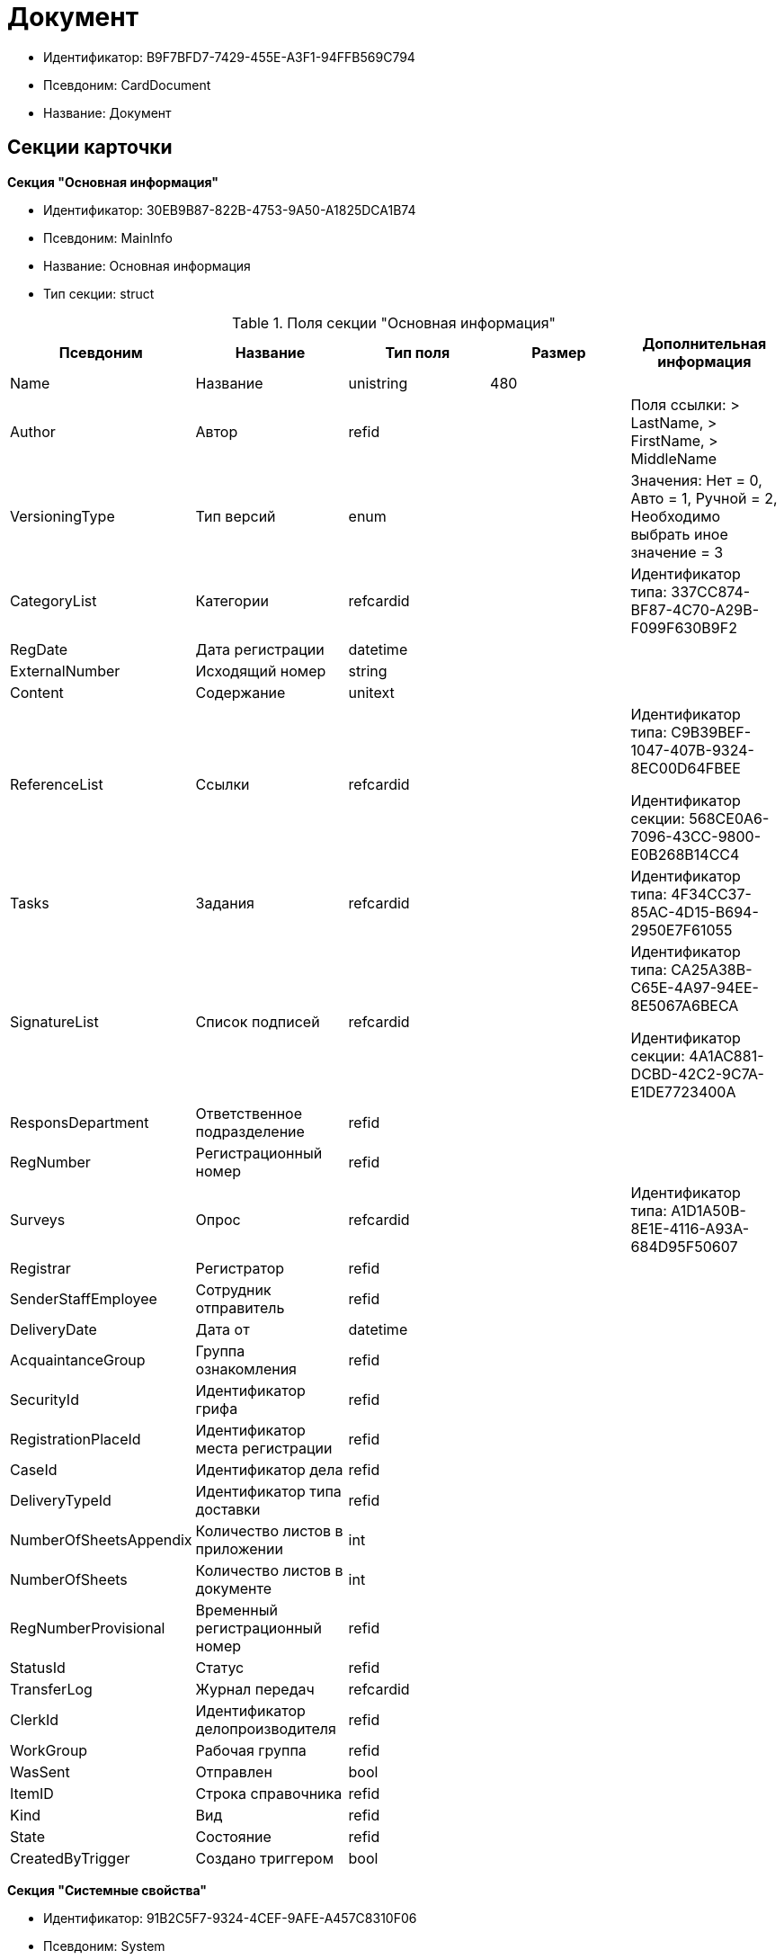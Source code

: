 = Документ

* Идентификатор: B9F7BFD7-7429-455E-A3F1-94FFB569C794
* Псевдоним: CardDocument
* Название: Документ

== Секции карточки

*Секция "Основная информация"*

* Идентификатор: 30EB9B87-822B-4753-9A50-A1825DCA1B74
* Псевдоним: MainInfo
* Название: Основная информация
* Тип секции: struct

.Поля секции "Основная информация"
[width="100%",cols="20%,20%,20%,20%,20%",options="header"]
|===
|Псевдоним |Название |Тип поля |Размер |Дополнительная информация
|Name |Название |unistring |480 |
|Author |Автор |refid | |Поля ссылки: > LastName, > FirstName, > MiddleName
|VersioningType |Тип версий |enum | |Значения: Нет = 0, Авто = 1, Ручной = 2, Необходимо выбрать иное значение = 3
|CategoryList |Категории |refcardid | |Идентификатор типа: 337CC874-BF87-4C70-A29B-F099F630B9F2
|RegDate |Дата регистрации |datetime | |
|ExternalNumber |Исходящий номер |string | |
|Content |Содержание |unitext | |
|ReferenceList |Ссылки |refcardid | a|
Идентификатор типа: C9B39BEF-1047-407B-9324-8EC00D64FBEE

Идентификатор секции: 568CE0A6-7096-43CC-9800-E0B268B14CC4

|Tasks |Задания |refcardid | |Идентификатор типа: 4F34CC37-85AC-4D15-B694-2950E7F61055
|SignatureList |Список подписей |refcardid | a|
Идентификатор типа: CA25A38B-C65E-4A97-94EE-8E5067A6BECA

Идентификатор секции: 4A1AC881-DCBD-42C2-9C7A-E1DE7723400A

|ResponsDepartment |Ответственное подразделение |refid | |
|RegNumber |Регистрационный номер |refid | |
|Surveys |Опрос |refcardid | |Идентификатор типа: A1D1A50B-8E1E-4116-A93A-684D95F50607
|Registrar |Регистратор |refid | |
|SenderStaffEmployee |Сотрудник отправитель |refid | |
|DeliveryDate |Дата от |datetime | |
|AcquaintanceGroup |Группа ознакомления |refid | |
|SecurityId |Идентификатор грифа |refid | |
|RegistrationPlaceId |Идентификатор места регистрации |refid | |
|CaseId |Идентификатор дела |refid | |
|DeliveryTypeId |Идентификатор типа доставки |refid | |
|NumberOfSheetsAppendix |Количество листов в приложении |int | |
|NumberOfSheets |Количество листов в документе |int | |
|RegNumberProvisional |Временный регистрационный номер |refid | |
|StatusId |Статус |refid | |
|TransferLog |Журнал передач |refcardid | |
|ClerkId |Идентификатор делопроизводителя |refid | |
|WorkGroup |Рабочая группа |refid | |
|WasSent |Отправлен |bool | |
|ItemID |Строка справочника |refid | |
|Kind |Вид |refid | |
|State |Состояние |refid | |
|CreatedByTrigger |Создано триггером |bool | |
|===

*Секция "Системные свойства"*

* Идентификатор: 91B2C5F7-9324-4CEF-9AFE-A457C8310F06
* Псевдоним: System
* Название: Системные свойства
* Тип секции: struct

.Поля секции "Системные свойства"
[width="100%",cols="20%,20%,20%,20%,20%",options="header"]
|===
|Псевдоним |Название |Тип поля |Размер |Дополнительная информация
|State |Состояние |refid | |
|Kind |Вид |refid | |Поля ссылки: Kind_Name > Name
|===

*Секция "Номера"*

* Идентификатор: 61C8CC7C-35CE-49E5-9CCD-E9F3C1129445
* Псевдоним: Numbers
* Название: Номера
* Тип секции: coll

.Поля секции "Номера"
[width="100%",cols="20%,20%,20%,20%,20%",options="header"]
|===
|Псевдоним |Название |Тип поля |Размер |Дополнительная информация
|NumericPart |Числовая часть |refid | |
|Number |Номер |string | |
|===

*Секция "Бизнес-процессы"*

* Идентификатор: 62094E68-24D2-4378-845D-284F76F0B679
* Псевдоним: Processes
* Название: Бизнес-процессы
* Тип секции: coll

.Поля секции "Бизнес-процессы"
[width="100%",cols="20%,20%,20%,20%,20%",options="header"]
|===
|Псевдоним |Название |Тип поля |Размер |Дополнительная информация
|ProcessId |Ссылка на процесс |refcardid | a|
Идентификатор типа: AE82DD57-348C-4407-A50A-9F2C7D694DA8

Идентификатор секции: 0EF6BCCA-7A09-4027-A3A2-D2EEECA1BF4D

|ProcessKind |Вид процесса |refid | |
|===

*Секция "Файлы"*

* Идентификатор: A6FA8BAF-2EA4-4071-AA3E-5C4E71646A90
* Псевдоним: Files
* Название: Файлы
* Тип секции: coll

.Поля секции "Файлы"
[width="100%",cols="20%,20%,20%,20%,20%",options="header"]
|===
|Псевдоним |Название |Тип поля |Размер |Дополнительная информация
|FileId |Файл |refcardid | a|
Идентификатор типа: 6E39AD2B-E930-4D20-AAFA-C2ECF812C2B3

Идентификатор секции: 2FDE03C2-FF87-4E42-A8C2-7CED181977FB

Поля ссылки: FileName > Name, FileCurrentVersion > CurrentVersion

|FileType |Тип файла |enum | |Значения: Основной = 0, Дополнительный = 1
|===

*Секция "Получатели"*

* Идентификатор: B6DFAEAD-BAAA-4024-908C-5DBD693D0FD3
* Псевдоним: ReceiversStaff
* Название: Получатели
* Тип секции: coll

.Поля секции "Получатели"
[width="100%",cols="20%,20%,20%,20%,20%",options="header"]
|===
|Псевдоним |Название |Тип поля |Размер |Дополнительная информация
|ReceiverStaff |Получатель |refid | |
|===

*Секция "Согласующие"*

* Идентификатор: 281A97FF-667F-46C8-8FBE-7CFC02EDFEDB
* Псевдоним: Approvers
* Название: Согласующие
* Тип секции: coll

.Поля секции "Согласующие"
[width="100%",cols="20%,20%,20%,20%,20%",options="header"]
|===
|Псевдоним |Название |Тип поля |Размер |Дополнительная информация
|Approver |Согласующие |refid | |
|===

*Секция "Подписанты"*

* Идентификатор: D9F3BB4C-9C1A-464C-90F3-3D9657864709
* Псевдоним: Signers
* Название: Подписанты
* Тип секции: coll

.Поля секции "Подписанты"
[width="100%",cols="20%,20%,20%,20%,20%",options="header"]
|===
|Псевдоним |Название |Тип поля |Размер |Дополнительная информация
|Signer |Подписано |refid | |
|===

*Секция "Отправитель контрагент"*

* Идентификатор: 6E976D72-3EA7-4708-A2C2-2A1499141301
* Псевдоним: SenderPartner
* Название: Отправитель контрагент
* Тип секции: struct

.Поля секции "Отправитель контрагент"
[width="100%",cols="20%,20%,20%,20%,20%",options="header"]
|===
|Псевдоним |Название |Тип поля |Размер |Дополнительная информация
|SenderPerson |Сотрудник-отправитель |refid | |
|SenderOrg |Организация-отправитель |refid | |
|SenderDep |Подразделение-отправитель |refid | |
|SignerPartnerId |Подписал-контрагент |refid | |
|===

*Секция "Получатели контрагенты"*

* Идентификатор: 9E5F7CED-2D4A-44C0-8A23-14652E7B373F
* Псевдоним: ReceiversPartners
* Название: Получатели контрагенты
* Тип секции: coll

."Поля секции "Получатели контрагенты"
[width="100%",cols="20%,20%,20%,20%,20%",options="header"]
|===
|Псевдоним |Название |Тип поля |Размер |Дополнительная информация
|ReceiverPartnerCo |Получатель-организация контрагента |refid | |
|ReceiverPartnersEmployee |Получатель сотрудник контрагента |refid | |
|PartnerDeliveryTypeId |Идентификатор типа доставки |refid | |
|===

*Секция "Ознакомлены"*

* Идентификатор: AF798AE7-BAAC-486E-84EF-82C59DC00A7E
* Псевдоним: AcquaintanceStaff
* Название: Ознакомлены
* Тип секции: coll

."Поля секции "Ознакомлены"
[width="100%",cols="20%,20%,20%,20%,20%",options="header"]
|===
|Псевдоним |Название |Тип поля |Размер |Дополнительная информация
|AcquaintancePersons |На ознакомление |refid | |
|===

*Секция "Утверждено"*

* Идентификатор: F47D0D6B-07FE-4198-8F79-348AC55086E5
* Псевдоним: ConfirmPersons
* Название: Утверждено
* Тип секции: coll

."Поля секции "Утверждено"
[width="100%",cols="20%,20%,20%,20%,20%",options="header"]
|===
|Псевдоним |Название |Тип поля |Размер |Дополнительная информация
|Confirm |Утвержден |refid | |
|===

*Секция "Договор"*

* Идентификатор: 3997861D-4FF5-496A-B8A2-D16617DE91D7
* Псевдоним: Contract
* Название: Договор
* Тип секции: struct

."Поля секции "Договор"
[width="100%",cols="20%,20%,20%,20%,20%",options="header"]
|===
|Псевдоним |Название |Тип поля |Размер |Дополнительная информация
|ContractDate |Дата заключения договора |datetime | |
|ContractSum |Сумма договора |decimal | |
|ContractCurrency |Валюта |enum | |Значения: EUR = 0, RUB = 1, USD = 2, JPY = 3, CHF = 4, GBP = 5, AUD = 6, AZN = 7, AMD = 8, BYR = 9, BGN = 10, BRL = 11, HUF = 12, DKK = 13, INR = 14, KZT = 15, CAD = 16, KGS = 17, CNY = 18, LVL = 19, LTL = 20, MDL = 21, NOK = 22, PLN = 23, RON = 24, XDR = 25, SGD = 26, TJS = 27, TRY = 28, TMT = 29, UZS = 30, UAH = 31, CZK = 32, SEK = 33, ZAR = 34, KRW = 35
|ContractKind |Вид договора |refid | |
|ContractSubject |Предмет договора |unitext | |
|ContractBegin |Начало действия договора |datetime | |
|ContractEnd |Завершение действия договора |datetime | |
|ContractResponsible |Ответственный |refid | |
|ContractNotes |Заметки |unitext | |
|ActNumber |Номер акта |string | |
|ActSigningDate |Дата подписания акта |datetime | |
|AddAgreementDate |Дата подписания доп. Соглашения |datetime | |
|AddAgreementNumber |Номер дополнительного соглашения |string | |
|AttachmentNumber |Номер приложения |string | |
|AttachmentDate |Дата подписания приложения |datetime | |
|PartnerCompany |Организация контрагента |refid | |
|PartnerPerson |Контактное лицо контрагента |refid | |
|ContractRef |Договор |refcardid | a|
Идентификатор типа: B9F7BFD7-7429-455E-A3F1-94FFB569C794

Идентификатор секции: 30EB9B87-822B-4753-9A50-A1825DCA1B74

|ContractReconciliationDate |Дата согласования договора |datetime | |
|ContractSigningDate |Дата подписания договора |datetime | |
|PartnerReconciliationDate |Дата согласования контрагентом |datetime | |
|PartnerSigningDate |Дата подписания контрагентом |datetime | |
|ContractOriginalSigningDate |Дата подписания оригинала договора |datetime | |
|ContractGroup |Группа договора |refid | |
|SumInRub |Сумма в рублях |float | |
|FinishDate |Дата завершения |datetime | |
|===

*Секция "Лист согласования"*

* Идентификатор: 2B1C18FF-FF96-40B5-B6EF-3A62D33BE4F1
* Псевдоним: ReconciliationList
* Название: Лист согласования
* Тип секции: coll

."Поля секции "Лист согласования"
[width="100%",cols="20%,20%,20%,20%,20%",options="header"]
|===
|Псевдоним |Название |Тип поля |Размер |Дополнительная информация
|Position |Должность |refid | |
|Date |Дата согласования |datetime | |
|Result |Результат |enum | |Значения: Согласован = 0, Не согласован = 1, Подписан = 2, Не подписан = 3, Ожидает согласования = 4
|Sign |Подпись |unistring | |
|Action |Действие |enum | |Значения: Подписывает = 0, Согласовывает = 1
|Employee |Сотрудник |refid | |
|ReconciliationId |Идентификатор согласования |refcardid | a|
Идентификатор типа: 04280BC4-A660-4AEB-866F-F3ECE579D945

Идентификатор секции: 35473281-BCEB-415A-8603-74549421037E

|ActualEmployee |Фактический участник |refid | |
|EmployeeText |Участник Текстовое |unistring | |
|StageName |Название этапа |unistring | |
|DecisionText |Текст решения |unistring | |
|Comment |Замечание |unitext | |
|===

*Секция "Согласование"*

* Идентификатор: E3E14386-27A4-4D24-96CE-9907CDCC438B
* Псевдоним: Reconciliation
* Название: Согласование
* Тип секции: struct

."Поля секции "Согласование"
[width="100%",cols="20%,20%,20%,20%,20%",options="header"]
|===
|Псевдоним |Название |Тип поля |Размер |Дополнительная информация
|Reconciliation |Активное согласование |refcardid | a|
Идентификатор типа: 04280BC4-A660-4AEB-866F-F3ECE579D945

Идентификатор секции: 35473281-BCEB-415A-8603-74549421037E

|ReconciliationState |Состояние активного согласования |refid | |
|ReconciliationRoute |Маршрут согласования |refcardid | a|
Идентификатор типа: 99DD6295-1B3D-4DA6-8256-8332D3E955C9

Идентификатор секции: 25B976F7-1C74-4D5C-B60A-7A8F4897A8CE

|ReconciliationLog |Ход согласования |refcardid | a|
Идентификатор типа: 24410C2C-3757-4E0D-839C-D86C2B2DAD66

Идентификатор секции: 30C984A9-A9C0-45E4-95D6-9D5FC22F389C

|===

*Секция "Комментарии"*

* Идентификатор: 712EFABE-F62E-4304-9472-F1940F66CCEE
* Псевдоним: Comments
* Название: Комментарии
* Тип секции: coll

."Поля секции "Комментарии"
[width="100%",cols="20%,20%,20%,20%,20%",options="header"]
|===
|Псевдоним |Название |Тип поля |Размер |Дополнительная информация
|CommentAuthor |Автор комментария |refid | |
|CommentDate |Дата время комментария |datetime | |
|CommentText |Текст комментария |unitext | |
|===

*Секция "Контроль"*

* Идентификатор: D5C373AD-8008-446E-B2D6-DB96ACE455C4
* Псевдоним: Control
* Название: Контроль
* Тип секции: struct

."Поля секции "Контроль"
[width="100%",cols="20%,20%,20%,20%,20%",options="header"]
|===
|Псевдоним |Название |Тип поля |Размер |Дополнительная информация
|ControlTypeId |Идентификатор контроля |refid | |
|ControlDate |Дата контроля |datetime | |
|StopControlDate |Дата снятия с контроля |datetime | |
|DocumentInspectorId |Идентификатор контролер |refid | |
|StopControlPersonId |Сотрудник снявший с контроля |refid | |
|===

*Секция "Адресаты"*

* Идентификатор: 3D2CC27A-DAF4-4C83-AA3D-2FFB4C007984
* Псевдоним: Addressees
* Название: Адресаты
* Тип секции: coll

."Поля секции "Адресаты"
[width="100%",cols="20%,20%,20%,20%,20%",options="header"]
|===
|Псевдоним |Название |Тип поля |Размер |Дополнительная информация
|EmployeeId |Идентификатор сотрудника |refid | |
|DepartmentId |Идентификатор подразделения/организации |refid | |
|===

== Режимы работы карточки

."Режимы работы карточки
[width="99%",cols="34%,33%,33%",options="header"]
|===
|Псевдоним |Идентификатор |Описание
|OpenAsCard |9A696D05-05CB-4C59-82BB-00F86D45BE41 |Открытие карточки
|OpenAsFile |F1AA5297-0F60-4B29-B168-BB18F6D8E46E |Открытие файла
|Lock |78F68C31-91ED-46A5-8C63-DCA13925E79A |Заблокировать
|Unlock |033D1CAF-4A2C-4DDB-B846-B7EFF911F19F |Разблокировать
|CancelLock |1523BBD8-0EB9-4175-8739-50E5BF2D517C |Отменить блокировку
|===

== Действия карточки

."Действия карточки
[width="99%",cols="34%,33%,33%",options="header"]
|===
|Псевдоним |Идентификатор |Описание
|OpenAsCard |42153E98-839F-48A2-A77E-83EC52F1F74D |Открыть карточку
|OpenAsFile |A7635324-4AD5-4DB0-8F4A-1ADC73B8B370 |Открыть файл
|Lock |4B01328F-CE91-40F6-85D7-01B08FAF13C9 |Заблокировать для работы
|Unlock |F3569FBA-9F4E-4907-960A-50F0C969D87E |Вернуть с блокировки
|CancelLock |CC1A8D4A-DA78-4B72-B2AE-9DE8DF7402A6 |Отменить блокировку
|===
